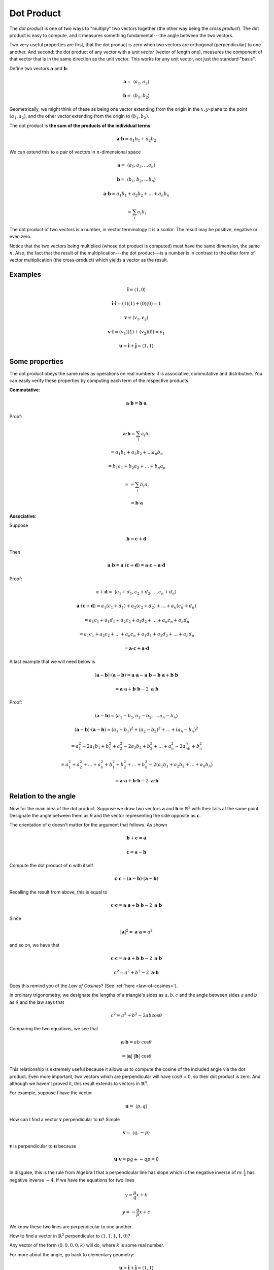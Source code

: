 .. _dot-product:

###########
Dot Product
###########

The *dot product* is one of two ways to "multiply" two vectors together (the other way being the *cross product*).  The dot product is easy to compute, and it measures something fundamental---the angle between the two vectors.  

Two very useful properties are first, that the dot product is zero when two vectors are orthogonal (perpendicular) to one another.  And second:  the dot product of any vector with a *unit vector* (vector of length one), measures the component of that vector that is in the same direction as the unit vector.  This works for any unit vector, not just the standard "basis".

Define two vectors :math:`\mathbf{a}` and :math:`\mathbf{b}`:

.. math::

    \mathbf{a} = \ \langle a_1,a_2 \rangle

    \mathbf{b} = \ \langle b_1,b_2 \rangle

Geometrically, we might think of these as being one vector extending from the origin in the :math:`x,y`-plane to the point :math:`(a_1,a_2)`, and the other vector extending from the origin to :math:`(b_1,b_2)`.

The dot product is **the sum of the products of the individual terms**:

.. math::

    \mathbf{a} \cdot \mathbf{b} = a_1 b_1 + a_2 b_2

We can extend this to a pair of vectors in :math:`n`-dimensional space

.. math::

    \mathbf{a} = \ \langle a_1,a_2, \dots a_n \rangle

    \mathbf{b} = \ \langle b_1,b_2, \dots b_n \rangle

    \mathbf{a} \cdot \mathbf{b} = a_1 b_1 + a_2 b_2 + \dots + a_n b_n
    
     = \sum_i a_i b_i 

The dot product of two vectors is a number, in vector terminology it is a *scalar*.  The result may be positive, negative or even zero.

Notice that the two vectors being multiplied (whose dot product is computed) must have the same dimension, the same :math:`n`.  Also, the fact that the result of the multiplication---the dot product---is a number is in contrast to the other form of vector multiplication (the cross-product) which yields a vector as the result.

========
Examples
========

.. math::

    \mathbf{\hat{i}} = \langle 1, 0 \rangle

    \mathbf{\hat{i}} \cdot \mathbf{\hat{i}} = (1)(1) + (0)(0) = 1

    \mathbf{v} = \langle v_1, v_2 \rangle
    
    \mathbf{v} \cdot  \mathbf{\hat{i}} = (v_1)(1) + (v_2)(0) = v_1
    
    \mathbf{u} = \mathbf{\hat{i}} + \mathbf{\hat{j}} = \langle 1,1 \rangle
    

===============
Some properties
===============

The dot product obeys the same rules as operations on real numbers:  it is associative, commutative and distributive.  You can easily verify these properties by computing each term of the respective products.

**Commutative**:

.. math::

    \mathbf{a} \cdot \mathbf{b} = \mathbf{b} \cdot \mathbf{a}
    
Proof:

.. math::

    \mathbf{a} \cdot \mathbf{b} = \sum_i a_i b_i
    
    = a_1 b_1 + a_2 b_2 + \dots a_n b_n
    
    = b_1 a_1 + b_2 a_2 + \dots + b_n a_n
    
    = = \sum_i b_i a_i
    
    = \mathbf{b} \cdot \mathbf{a}

**Associative**:

Suppose

.. math::

    \mathbf{b} = \mathbf{c} + \mathbf{d}

Then 

.. math::

    \mathbf{a} \cdot \mathbf{b} =  \mathbf{a} \cdot ( \mathbf{c} + \mathbf{d}) = \mathbf{a} \cdot \mathbf{c} + \mathbf{a} \cdot \mathbf{d}

Proof:

.. math::

    \mathbf{c} + \mathbf{d} = \ \langle c_1 + d_1, c_2 + d_2, \ \dots c_n + d_n \rangle 

    \mathbf{a} \cdot (\mathbf{c} + \mathbf{d}) = a_1 (c_1 + d_1) + a_2(c_2 + d_2) + \dots + a_n (c_n + d_n) 

    =  a_1 c_1 + a_1 d_1 + a_2 c_2 + a_2 d_2 + \dots + a_n c_n + a_n d_n

    =  a_1 c_1 + a_2 c_2 + \dots + a_n c_n + a_1 d_1 + a_2 d_2 + \dots + a_n d_n

    = \mathbf{a} \cdot \mathbf{c} + \mathbf{a} \cdot \mathbf{d}

A last example that we will need below is

.. math::

    ( \mathbf{a} -  \mathbf{b}) \cdot ( \mathbf{a} -  \mathbf{b}) =  \mathbf{a} \cdot \mathbf{a} -  \mathbf{a} \cdot \mathbf{b} -  \mathbf{b} \cdot \mathbf{a} +  \mathbf{b} \cdot \mathbf{b}
    
    = \mathbf{a} \cdot \mathbf{a} + \mathbf{b} \cdot \mathbf{b} - 2 \ \mathbf{a} \cdot \mathbf{b}
    
Proof:

.. math::

    ( \mathbf{a} -  \mathbf{b}) = \langle a_1 - b_1, a_2 - b_2, \ \dots a_n - b_n \rangle
    
    ( \mathbf{a} -  \mathbf{b}) \cdot ( \mathbf{a} -  \mathbf{b}) = (a_1 - b_1)^2 + (a_2 - b_2)^2 + \dots + (a_n - b_n)^2 
    
    = a_1^2 - 2a_1b_1 + b_1^2 + a_2^2 - 2a_2b_2 + b_2^2 + \dots + a_n^2 - 2a_nb_n + b_n^2
    
    = a_1^2 + a_2^2 + \dots + a_n^2 + b_1^2 + b_2^2 + \dots + b_n^2 - 2 (a_1 b_1 + a_2 b_2 + \dots + a_n b_n)
    
    = \mathbf{a} \cdot \mathbf{a} +  \mathbf{b} \cdot \mathbf{b}  - 2 \ \mathbf{a} \cdot \mathbf{b}

=====================
Relation to the angle
=====================

Now for the main idea of the dot product.  Suppose we draw two vectors :math:`\mathbf{a}` and :math:`\mathbf{b}` in :math:`\mathbb{R}^2` with their tails at the same point.  Designate the angle between them as :math:`\theta` and the vector representing the side opposite as :math:`\mathbf{c}`. 

.. image:: /figs/dot1.png
   :scale: 50 % 

The orientation of  :math:`\mathbf{c}` doesn't matter for the argument that follows.  As shown

.. math::

    \mathbf{b} + \mathbf{c} = \mathbf{a}

    \mathbf{c} = \mathbf{a} - \mathbf{b}

Compute the dot product of :math:`\mathbf{c}` with itself

.. math::

    \mathbf{c} \cdot \mathbf{c} = ( \mathbf{a} -  \mathbf{b}) \cdot ( \mathbf{a} -  \mathbf{b})

Recalling the result from above, this is equal to

.. math::

    \mathbf{c} \cdot \mathbf{c} = \mathbf{a} \cdot \mathbf{a} +  \mathbf{b} \cdot \mathbf{b}  - 2 \ \mathbf{a} \cdot \mathbf{b}

Since 

.. math::

    |\mathbf{a}|^2 = \mathbf{a} \cdot \mathbf{a} = a^2

and so on, we have that

.. math::

    \mathbf{c} \cdot \mathbf{c} =  \mathbf{a} \cdot \mathbf{a} +  \mathbf{b} \cdot \mathbf{b}  - 2 \ \mathbf{a} \cdot \mathbf{b}

    c^2 =  a^2 + b^2  - 2  \ \mathbf{a} \cdot \mathbf{b}

Does this remind you of the *Law of Cosines*?  (See :ref:`here <law-of-cosines>`).

In ordinary trigonometry, we designate the lengths of a triangle's sides as :math:`a,b,c` and the angle between sides :math:`a` and :math:`b` as :math:`\theta` and the law says that

.. math::

    c^2 = a^2 + b^2 - 2 a b \cos \theta

Comparing the two equations, we see that

.. math::

    \mathbf{a} \cdot \mathbf{b} = a b \ \cos \theta
    
    = |\mathbf{a}| \ |\mathbf{b}| \ \cos \theta

This relationship is extremely useful because it allows us to compute the cosine of the included angle via the dot product.  Even more important, two vectors which are perpendicular will have :math:`\cos \theta = 0`, so their dot product is zero.  And although we haven't proved it, this result extends to vectors in :math:`\mathbb{R}^n`.

For example, suppose I have the vector

.. math::

    \mathbf{u} = \ \langle p,q \rangle

How can I find a vector :math:`\mathbf{v}` perpendicular to :math:`\mathbf{u}`?  Simple

.. math::

    \mathbf{v} = \ \langle q,-p \rangle

:math:`\mathbf{v}` is perpendicular to :math:`\mathbf{u}` because

.. math::

    \mathbf{u} \cdot \mathbf{v} = pq + -qp = 0

In disguise, this is the rule from Algebra I that a perpendicular line has slope which is the negative inverse of m:  :math:`\frac{1}{4}` has negative inverse :math:`-4`.  If we have the equations for two lines

.. math::

    y = \frac{p}{q} x + b

    y = -\frac{q}{p} x + c

We know these two lines are perpendicular to one another.

How to find a vector in :math:`\mathbb{R}^5` perpendicular to :math:`\langle 1,1,1,1,0 \rangle`?

Any vector of the form :math:`\langle 0,0,0,0,k \rangle` will do, where :math:`k` is some real number.

For more about the angle, go back to elementary geometry:

.. math::
    
    \mathbf{u} = \mathbf{\hat{i}} + \mathbf{\hat{j}} = \langle 1,1 \rangle
    
    u = | \mathbf{u} | = \sqrt{2}
    
    \mathbf{u} \cdot \mathbf{i} = 1 = u \cos \theta
    
    \cos \theta = \frac{1}{\sqrt{2}}
    
similarly

.. math::
    
    \mathbf{w} = \langle 1, \sqrt{3} \rangle
    
    w = | \mathbf{w} | = \sqrt{4} = 2
    
    \mathbf{w} \cdot \mathbf{i} = 1 = w \cos \theta
    
    \cos \theta = \frac{1}{2}

=======================================
Alternate derivation of the dot product
=======================================

Here is another approach which doesn't depend on knowing the law of cosines, but instead requires the rule for subtraction of cosines

.. math::

    \cos (\theta - \phi) = \cos \theta \cos \phi + \sin \theta \sin \phi

Go back to the previous figure

.. image:: /figs/dot1.png
   :scale: 50 % 

but now imagine that the vector :math:`\mathbf{a}` forms an angle :math:`\theta_a` with the :math:`x`-axis and similarly, :math:`\mathbf{b}` forms an angle :math:`\theta_b` with the :math:`x`-axis.

If we turn the vector :math:`\mathbf{a}`, then the component of :math:`\mathbf{a}` that lies along the :math:`x`-axis is :math:`a \cos \theta_a` (where :math:`a` is the length of :math:`\mathbf{a}`).  And in a similar vein

.. math::

    a_x = a \cos \theta_a

    b_x = b \cos \theta_b

    a_y = a \sin \theta_a

    b_y = b \sin \theta_b

We said that the definition of the dot product is

.. math::

    \mathbf{a} \cdot \mathbf{b} = a_x b_x + a_y b_y

    = a \cos \theta_a b \cos \theta_b + a \sin \theta_a b \sin \theta_b

    = ab (\cos \theta_a \cos \theta_b + \sin \theta_a \sin \theta_b)

using the subtraction rule this is just

.. math::

    = ab \cos (\theta_a - \theta_b)

but since :math:`\theta = \theta_a - \theta_b`

.. math::

    \mathbf{a} \cdot \mathbf{b} = ab \cos \theta
